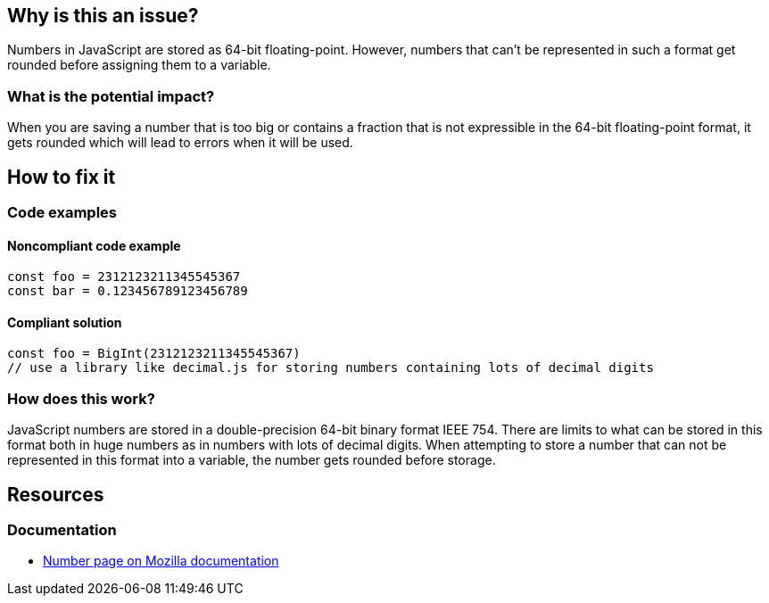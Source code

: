 

// If you want to factorize the description uncomment the following line and create the file.
//include::../description.adoc[]

== Why is this an issue?

Numbers in JavaScript are stored as 64-bit floating-point. However, numbers that can't be represented in such a format get rounded before assigning them to a variable.

=== What is the potential impact?

When you are saving a number that is too big or contains a fraction that is not expressible in the 64-bit floating-point format, it gets rounded which will lead to errors when it will be used.

== How to fix it

=== Code examples

==== Noncompliant code example

[source,javascript]
----
const foo = 2312123211345545367
const bar = 0.123456789123456789
----

==== Compliant solution

[source,javascript]
----
const foo = BigInt(2312123211345545367)
// use a library like decimal.js for storing numbers containing lots of decimal digits
----

=== How does this work?

JavaScript numbers are stored in a double-precision 64-bit binary format IEEE 754. There are limits to what can be stored in this format both in huge numbers as in numbers with lots of decimal digits.
When attempting to store a number that can not be represented in this format into a variable, the number gets rounded before storage.

//=== Pitfalls

//=== Going the extra mile

== Resources

=== Documentation

* https://developer.mozilla.org/en-US/docs/Web/JavaScript/Reference/Global_Objects/Number[Number page on Mozilla documentation]

//=== Articles & blog posts
//=== Conference presentations
//=== Standards
